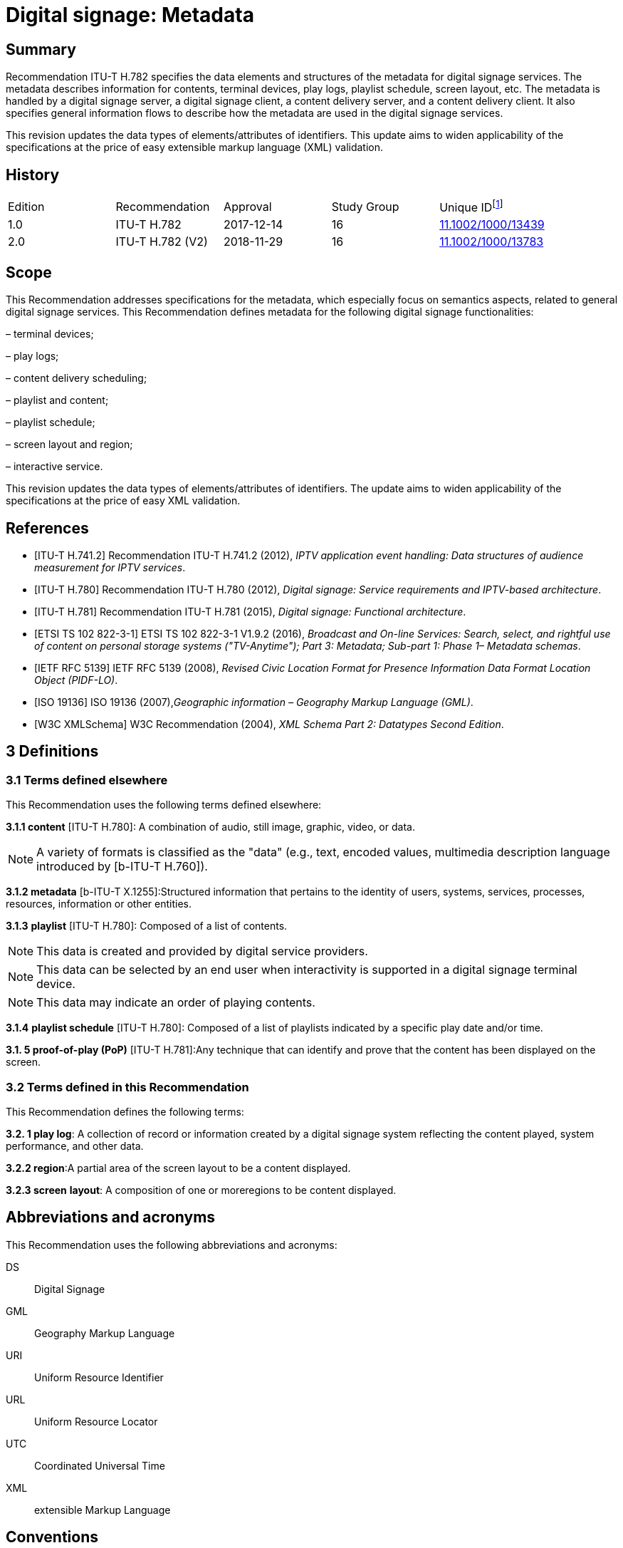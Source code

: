 = Digital signage: Metadata
:bureau: T
:docnumber: H.782
:series: H: Audiovisual and Multimedia Systems
:series1: IPTV multimedia services and applications for IPTV
:series2: Digital Signage
:published-date: 2018-11-01
:status: published
:keywords: digital signage, information flows, metadata
:stem:


[abstract]
== Summary
Recommendation ITU-T H.782 specifies the data elements and structures of the metadata for digital signage services. The metadata describes information for contents, terminal devices, play logs, playlist schedule, screen layout, etc. The metadata is handled by a digital signage server, a digital signage client, a content delivery server, and a content delivery client. It also specifies general information flows to describe how the metadata are used in the digital signage services.

This revision updates the data types of elements/attributes of identifiers. This update aims to widen applicability of the specifications at the price of easy extensible markup language (XML) validation.

[preface]
== History

|===
<.^| Edition <.^| Recommendation <.^| Approval <.^| Study Group <.^| 
Unique ID{blank}footnote:[To access the Recommendation, type the URL http://handle.itu.int/ in the address field of your web browser, followed by the Recommendation's unique ID. For example, http://handle.itu.int/11.1002/1000/11830-en[].]

<.<| [[ihistorye]]1.0 <.<| ITU-T H.782 <.<| 2017-12-14 <.<| 16 <.<| http://handle.itu.int/11.1002/1000/13439[11.1002/1000/13439]
<.<| 2.0 <.<| ITU-T H.782 (V2) <.<| 2018-11-29 <.<| 16 <.<| http://handle.itu.int/11.1002/1000/13783[11.1002/1000/13783]
|===

== [[a__1Scope]]Scope

This Recommendation addresses specifications for the metadata, which especially focus on semantics aspects, related to general digital signage services. This Recommendation defines metadata for the following digital signage functionalities:

– terminal devices;

– play logs;

– content delivery scheduling;

– playlist and content;

– playlist schedule;

– screen layout and region;

– interactive service.

This revision updates the data types of elements/attributes of identifiers. The update aims to widen applicability of the specifications at the price of easy XML validation.

[bibliography]
== [[a__2References]]References

* [[[h741, ITU-T H.741.2]]] Recommendation ITU-T H.741.2 (2012), _IPTV application event handling: Data structures of audience measurement for IPTV services_.

* [[[h780, ITU-T H.780]]] Recommendation ITU-T H.780 (2012), _Digital signage: Service requirements and IPTV-based architecture_.

* [[[h781, ITU-T H.781]]] Recommendation ITU-T H.781 (2015), _Digital signage: Functional architecture_.

* [[[etsi, ETSI TS 102 822-3-1]]] ETSI TS 102 822-3-1 V1.9.2 (2016), _Broadcast and On-line Services: Search, select, and rightful use of content on personal storage systems ("TV-Anytime"); Part 3: Metadata; Sub-part 1: Phase 1– Metadata schemas_.

* [[[rfc5139, IETF RFC 5139]]] IETF RFC 5139 (2008), _Revised Civic Location Format for Presence Information Data Format Location Object (PIDF-LO)_.

* [[[iso19136, ISO 19136]]] ISO 19136 (2007),_Geographic information – Geography Markup Language (GML)_.

* [[[xmlschema, W3C XMLSchema]]] W3C Recommendation (2004), _XML Schema Part 2: Datatypes Second Edition_.

== [[a__3Definitions]]3 Definitions

=== [[a__3_1Terms_defined_elsewhere]]3.1 Terms defined elsewhere

This Recommendation uses the following terms defined elsewhere:

*3.1.1 content* [ITU-T H.780]: A combination of audio, still image, graphic, video, or data.

NOTE: A variety of formats is classified as the "data" (e.g., text, encoded values, multimedia description language introduced by [b-ITU-T H.760]).

*3.1.2 metadata* [b-ITU-T X.1255]:Structured information that pertains to the identity of users, systems, services, processes, resources, information or other entities.

*3.1.3* *playlist* [ITU-T H.780]: Composed of a list of contents.

NOTE: This data is created and provided by digital service providers.

NOTE: This data can be selected by an end user when interactivity is supported in a digital signage terminal device.

NOTE: This data may indicate an order of playing contents.

*3.1.4* *playlist schedule* [ITU-T H.780]: Composed of a list of playlists indicated by a specific play date and/or time.

*3.1. **5** proof-of-play (PoP)* [ITU-T H.781]:Any technique that can identify and prove that the content has been displayed on the screen.

=== [[a__3_2Terms_defined_in_this_Recommendation]]3.2 Terms defined in this Recommendation

This Recommendation defines the following terms:

*3.2. **1** play log*: A collection of record or information created by a digital signage system reflecting the content played, system performance, and other data.

*3.2.2 region*:A partial area of the screen layout to be a content displayed.

*3.2.3 screen* *layout*: A composition of one or moreregions to be content displayed.

== [[a__4Abbreviations_and_acronyms]]Abbreviations and acronyms

This Recommendation uses the following abbreviations and acronyms:

DS:: Digital Signage

GML:: Geography Markup Language

URI:: Uniform Resource Identifier

URL:: Uniform Resource Locator

UTC:: Coordinated Universal Time

XML:: extensible Markup Language

== [[a__5Conventions]]Conventions

This Recommendation follows the notation described in clause 6 of [ITU-T H.741.2]. The notation is used in this Recommendation to facilitate the specification of the correspondingschema:

– _Definition/Semantics_: definition and semantics of the element / attribute along with notes and value domain;

– _Support_: describes the requirement level and number of occurrence of the pertaining instance. The notationsfor requirement level are M for mandatory, R for recommended, O for optional.The notations for number of occurrence are (1) = (one instance), (0-1) = (zero or one instance), (0-\*) = (zero or multiple instances possible), (1-\*) = (oneor multiple instances possible);

– _Type_: describes the type of the pertaining instanceas defined in Table 1;

– _Container_: elements are defined to group associated elements.

Table 1 contains data types used in this Recommendation; alternative representations may be shown whichillustrates other data structures. In case of discrepancy with any alternative representation, the correct information is to be found in Table 1.

|===
4+<.<h| [[_Ref355364476]]Table 1–Data types used in this Recommendation
<.<| <.<| Type <.<| Name <.<| Notes/Reference
<.<| <.<| ca:civicAddress <.<| Civic address <.<| Used to specify civic location.Defined in [IETF RFC 5139].
<.<| <.<| gml:Point <.<| GML point <.<| Used to specify simple point geometry in format of geography markup language (GML).A point consists of a \<Point\> element with a child \<coords\> element. Within \<coords\> the latitude and longitude values are separated by a space.Defined in [ISO 19136].
<.<| <.<| tva:GenreType <.<| Genre <.<| Used to specify genre of the content.Defined in [ETSI TS 102 822-3-1].
<.<| <.<| xs:date <.<| Date <.<| Used to specify date. The lexical form is CCYY-MM-DD where "CC" represents the century, "YY" the year, "MM" the month and "DD" the day.Defined in [W3C XMLSchema].
<.<| <.<| xs:duration <.<| Duration <.<| Used to specify duration of time. The lexical form is PnYnMnDTnHnMnS, where "P" represents the starts expression, "nY" represents number of years, "nM" represents number of months, "nD" represents number of days, "T" represents separation of date and time, "nH" represents number of hours, "nM" represents number of minutes, and "nS" represents number of seconds.Defined in [W3C XMLSchema].
<.<| <.<| xs:time <.<| Time <.<| Used to specify time. The format of time is "hh:mm:ss" where: hh indicates the hour, mm indicates the minute, ss indicates the second.Defined in [W3C XMLSchema].
<.<| <.<| xs:dateTime <.<| Date and time <.<| Used to specify date and time. The format of dateTime is YYYY-MM-DDThh:mm:ss.s+zzzzzzDefined in [W3C XMLSchema].
<.<| <.<| xs:integer <.<| Integer <.<| Used to specify a numeric value without a fractional component.Defined in [W3C XMLSchema].
<.<| <.<| xs:language <.<| Natural language identifier <.<| Used to specify a natural language identifier.Defined in [W3C XMLSchema].
<.<| <.<| xs:nonNegativeInteger <.<| Non-negative integer <.<| Used to specify integer containing only non-negative values (e.g., 0,1,2,..)Defined in [[OLE_LINK113]][[OLE_LINK112]][W3C XMLSchema].
<.<| <.<| xs:positiveInteger <.<| Positive integer <.<| Used to specify integer containing only positive values (e.g., 1,2,..).Defined in [W3C XMLSchema].
<.<| <.<| xs:string <.<| String <.<| Used to specify string value which contains characters, line feeds, carriage returns, and tab characters.Defined in [W3C XMLSchema].
<.<| <.<| xs:NMTOKEN <.<| Normalized String without spaces <.<| Used to specify string after white space replacement. This is, any occurrence of line feeds, carriage returns, contiguous of spaces, and tab are replaced by a single space along with leading or trailing spaces removed.Defined in [W3C XMLSchema].
<.<| <.<| xs:NMTOKENS <.<| List of NMTOKEN <.<| A whitespace-separated list of NMTOKEN values.Defined in [W3C XMLSchema].
<.<| <.<| xs:anyURI <.<| URI <.<| Used to specify uniform resource identifier (URI).Defined in [W3C XMLSchema].

|===

== [[a__6Overview]]Overview

This Recommendation address metadata related to digital signage (DS) services to present details of contents and service information. [ITU-T H.780] specifies some elements of metadata that are applicable to digital signage services.

Digital signage server has capabilities for administration of digital signage system, control of content delivery, and management of digital signage terminal devices. Digital signage clients are responsible for content presentation, and interactions with audiences. The detailed functionalities of digital signage server and digital signage client are defined in [ITU-T H.781].

This Recommendation selects basic elements/attributes from these specifications that are applicable to digital signage services. Names of elements/attributes are quoted as they are in the specifications, in order to keep the relationship between the standards clear.

Figure 1 illustrates a reference functional model for DS services as per [ITU‑TH.781], and the scope of this Recommendation.

image::T-REC-H.782_images/image003.png[]

NOTE: Figure 1 as per [ITU-T H.781].

[[_Ref481859692]]Figure 1 – Digital signage service reference architecture

Entities in Figure 1 are as follows:

–*Audience/User*: the audience or user, or his/her own device;

–*DS terminal device*: the device that displays content received from a DS service operator;

–*DS service operator*: the business operator that provides DS services. It manages DS terminal devices for displaying content received from a content provider;

–*Content provider or business system*: this entity provides content to the DS service operator for a particular purpose, e.g., advertisements, information, alerts.

Main groups of functions within the DS terminal device and the DS service operator are as follows:

–*DS client*: is responsible for content presentation and interactions with audiences;

–*Content delivery client*: is responsible for acquiring content through a network;

–*DS server*: has capabilities for administration of DS system, control of content delivery and management of DS terminal devices;

–*Content delivery server*: delivers content to the content delivery client.

This Recommendation describes metadata handled by these four functional groups.

== [[a__7Configuration_of_terminal_device]]Configuration of terminal device

=== [[a__7_1Client_configuration]]Client configuration

The digital signage server configures the digital signage client with a set of metadata in the "client configuration" which includes allocation of _TerminalId_; see Figure 2. The digital signage server can reconfigure the digital signage client with the configuration information needed.

A set of elements/attributes for "client configuration" metadata is shown in Table 2.

image::T-REC-H.782_images/image004.png[]

[[_Ref451526981]]Figure 2 – A flow for client configuration

|===
5+<.^h| [[_Ref451527253]]Table 2 – Metadata for "client configuration"
<.<| <.^| Element/Attribute <.^| Definition/Semantics <.<| Support <.<| Type
<.<| <.<| Client‌Configuration <.<| Container to include client configuration information. <.<| <.<|
<.<| <.<| Terminal‌Id <.<| Element of ClientConfiguration.An identifier of a terminal device. This value is allocated by the digital signage server. <.<| M(1) <.<| xs:NMTOKEN
<.<| <.<| Name <.<| Element of ClientConfiguration.Name of the terminal, which can be in different languages. <.<| O(0-\*) <.<| xs:string
<.<| <.<| KeywordList <.<| Element of ClientConfiguration.Container to include list of keywords. <.<| O(0-1) <.<|
<.<| <.<| Keyword <.<| Element of KeywordList.A keyword for the usage of the terminal device which can be in different languges.A keyword can be a single word or an entire phrase made up of multiple words. <.<| O(1-\*) <.<| xs:string
<.<| <.<| Configuration‌DateTime <.<| Element of ClientConfiguration.Describes date/time of configuration of the terminal device. <.<| O(0-1) <.<| xs:dateTime
<.<| <.<| ScreenlayoutId‌RefList <.<| Element of ClientConfiguration.A list of reference identifiers of the screen layout information (see Table 15). <.<| O(0-1) <.<| xs:NMTOKENS
<.<| <.<| TerminalGroup‌Id‌Ref <.<| Element of ClientConfiguration.A reference identifier of the terminal group information (see Table 9). <.<| O(0-1) <.<| xs:NMTOKEN
<.<| <.<| Username <.<| Element of ClientConfiguration.The user name to access the terminal device. <.<| O(0-1) <.<| xs:NMTOKEN
<.<| <.<| Password <.<| Element of ClientConfiguration.The password to access the terminal device. <.<| O(0-1) <.<| xs:string
<.<| <.<| AVControl <.<| Element of ClientConfiguration.Container to include audio and visual information. <.<| O(0-1) <.<|
<.<| <.<| Volume <.<| Element of AVControl.Control the sound volume level of the terminal device.Suggested unit is in percentage (%). <.<| O(0-1) <.<| xs:string
<.<| <.<| Brightness <.<| Element of AVControl.Control the monitor brightness level of the terminal device.Suggested unit is in percentage (%). <.<| O(0-1) <.<| xs:string
<.<| <.<| ContentDelivery‌ServerIdRefList <.<| Element of ClientConfiguration.A list of reference identifiers of content delivery servers (see Table 5). <.<| O(0-1) <.<| xs:NMTOKENS
<.<| <.<| LogServerIdRef <.<| Element of ClientConfiguration.A reference identifier to a log server (see Table 6). <.<| O(0-1) <.<| xs:NMTOKEN
<.<| <.<| Playlist‌ScheduleServer‌Id‌Ref <.<| Element of ClientConfiguration.A reference identifier to a server that provides a playlist schedule (see Table 7). <.<| O(0-1) <.<| xs:NMTOKEN

|===

NOTE: Elements derived from [ITU-T H.780]: TerminalId, Keyword.

Supplemental explanations of elements are as follows:

–_ScreenlayoutIdRefList_: denotes the list of reference identifiers of the screen layout format of the terminal device. This element is used when there are limited types of screen layout format within this configuration;

–_Name_: denotes the name of the terminal device. Normally, it is in user-readable format for the user to differentiate or to understand the purpose of the terminals. It can be in different languages;

–_Username and Password_: denotes the username and password that is used in accessing digital signage service from the terminal device. This information can be used for maintenance of terminal and the digital signage client;

–_AVControl_: describes the level of sound volume and brightness of the terminal device that is controlled by the digital signage server. It is possible to add other types of audio/visual setting that in needed in the implementation such as contrast, colours, etc.;

–_TerminalGroup_: denotes the reference identifier of the terminal group that the terminal belongs;

–_ContentDeliveryServerIdRefList_: denotes the list of reference identifiers of the content delivery servers that are used by terminals in downloading content. There can be more than one content delivery servers;

–_LogServerIdRef_: denotes the reference identifier of the log server that is used by the terminal to report log data;

–_PlaylistScheduleServerIdRef_: denotes the reference identifier of the playlist schedule server for the terminal.

=== [[a__7_2Terminal_device]]Terminal device

A digital signage client may use the set of metadata in the "terminal device" to send its installation information to the server, and the digital signage server may use this metadata to manage the terminal device. See Figure 3.

A set of elements/attributes for "terminal device" metadata is shown in Table 3.

image::T-REC-H.782_images/image005.png[]


Figure 3 – A flow for terminal device

|===
5+<.^h| [[_Ref481864403]]Table 3 – Metadata for "terminal device"
<.<| <.^| Element/Attribute <.^| Definition/Semantics <.<| Support <.<| Type
<.<| <.<| Terminal‌Device <.<| Container to include terminal device information to be reported to the server. <.<| <.<|
<.<| <.<| TerminalId‌Ref <.<| Element of TerminalDevice.A reference identifier of a terminal device. This value is allocated by the digital signage server (see Table 2). <.<| M(1) <.<| xs:NMTOKEN
<.<| <.<| Installation‌DateTime <.<| Element of TerminalDevice.Describes date and time of installation of the terminal device. <.<| O(0-1) <.<| xs:dateTime
<.<| <.<| Display‌Information <.<| Element of TerminalDevice.Container to include information of the display connected to a terminal device. <.<| O(0-1) <.<|
<.<| <.<| Installation‌Layout <.<| Element of DisplayInformation.Informs how the display is installed. Example values are horizontal, vertical, tiled horizontally, but not limited. <.<| O(0-1) <.<| xs:string
<.<| <.<| Size <.<| Element of DisplayInformation.The size of display monitor in length unit. The data type has three attributes for diagonal, width and height of the monitor, and an additional unit attribute. Example units are centimeters, inches, but not limited. <.<| O(0-1) <.<| xs:string
<.<| <.<| Pixel‌Resolution <.<| Element of DisplayInformation.The resolution of display monitor in pixels. It has three attributes for the width, height and aspect ratio. <.<| O(0-1) <.<| xs:string
<.<| <.<| Capability‌List <.<| Element of DisplayInformation.List of capabilities that are provided in the screen. Example values are touch screen, 3D, but not limited. <.<| O(0-1) <.<| xs:‌NMTOKENS
<.<| <.<| Cpu <.<| Element of TerminalDevice.CPU power of the terminal. <.<| O(0-1) <.<| xs:string
<.<| <.<| Storage‌Size <.<| Element of TerminalDevice.Storage size available of the terminal. <.<| O(0-1) <.<| xs:string
<.<| <.<| IPAddress <.<| Element of TerminalDevice.IP address of the terminal device.This attribute can be an IPv4 or IPv6 address.Either MAC address or IP address exists for a single terminal. <.<| R(0-1) <.<| xs:‌NMTOKEN
<.<| <.<| MACAddress <.<| Element of TerminalDevice.MAC address of the terminal device.The format for this attribute is "xx:xx:xx:xx:xx:xx", where 'x' indicates a single hexadecimal.Either MAC address or IP address exists for a single terminal. <.<| R(0-1) <.<| xs:‌NMTOKEN
<.<| <.<| Timezone <.<| Element of TerminalDevice.The timezone of the terminal device.Value in coordinated universal time (UTC) time. <.<| O(0-1) <.<| xs:time
<.<| <.<| Geo‌Location <.<| Element of TerminalDevice.The geographical location of the terminal device. <.<| O(0-1) <.<| gml:Point
<.<| <.<| Location <.<| Element of TerminalDevice.Location of the terminal other than geographic information (e.g., postal address). <.<| O(0-1) <.<| ca:‌civic‌Address
<.<| <.<| Interactive‌Device <.<| Element of TerminalDevice.The container to include the list of interactive devices that are attached to the terminal device (see Table 4). <.<| O(0-\*) <.<|

|===

NOTE: Elements derived from [ITU-T H.780]: TerminalId, DisplayInformation, and InstallationDate.

Supplemental explanations of elements are as follows:

–_TerminalIdRef_: denotes the reference identifier to the terminal, if applicable. After first initiation, the terminal device may not have any _TerminalId_ to identify itself;

NOTE: In this case, the terminal device sets the initial value, such as "0", to the _TerminalId._ The digital signage server can assign a unique value for _TerminalId_ through the flow described in clause7.1;

–_DisplayInformation_: describes the display information of the digital signage terminal. The information may include the display size, pixel, and capabilities such as 3D, touch screen, etc. Digital signage server can use this information in determining the type of content that the terminal is able to display;

–_Cpu_: describes the CPU power of the terminal. This is used to check if the terminal has the ability to display certain types of content;

–_StorageSize_: describes the size of the storage available in the terminal, e.g., a hard disk drive or flash memory;

NOTE: This is used to check if the terminal is able to store the content to be displayed;

–_IPAddress_ and _MACAddress_: denotes the address used to access the terminal. It is possible to use this information when creating the _TerminalId_ element;

–_Timezone_:describes the time zone of the area where the terminal is installed;

NOTE: When the terminal and the server are in different time zones, the server needs to be careful with information related to time;

–_GeoLocation_: denotes the location of the terminal using GML format;

NOTE: If the terminal is mobile, this element can be appropriate in providing the actual position of the terminal.

–_Location_: describes the postal address of the terminal;

NOTE: This element can be used to locate the terminal, e.g., maintenance.

–_InterfaceDevice_: describes the list of interactive devices that are attached to the terminal. A terminal device can have zero or more interactive devices attached such as touch panel, keyboard, mouse, camera, sensor, etc. The digital signage operator can make use of the interactive devices to provide interactive services and collect environmental inputs.

=== [[a__7_3Interactive_device]]Interactive device

A terminal device can have zero or more interactive devices attached. The digital signage service can make use of the interactive devices to provide interactive services and collect environmental inputs. A set of elements/attributes for the interactive device are shown in Table 4.

|===
5+<.^h| [[_Ref481864429]]Table 4 – Metadatafor "interactive device"
<.<| <.^| Element/Attribute <.^| Definition/Semantics <.<| Support <.<| Type
<.<| <.<| Interactive‌Device <.<| Container to include interactive devices attached to the terminal. <.<| <.<|
<.<| <.<| Interactive‌DeviceId <.<| Element of InteractiveDevice.Identifier of the interactive device. <.<| M(1) <.<| xs:NMTOKEN
<.<| <.<| Name <.<| Element of InteractiveDevice.Name of the interactive device, which can be in different languages. <.<| O(0-\*) <.<| xs:string
<.<| <.<| Type <.<| Element of InteractiveDevice.Type of interactive device.The suggested values are touch panel, keyboard, mouse, camera, camcorder, sensor, but not limited. <.<| R(0-1) <.<| xs:string
<.<| <.<| Output‌Type <.<| Element of InteractiveDevice.Type of output type of event that can occur to the interactive device.The suggested values are text, audio, video, position, but not limited. <.<| O(0-1) <.<| xs:string
<.<| <.<| Status <.<| Element of InteractiveDevice.Indicates the existence of an error (and/or type of error) in the interactive device.The suggested values are normal, failure, but not limited. <.<| M(1) <.<| xs:string

|===

Supplemental explanations of elements are as follows:

– _InteractiveDeviceId_: denotes the identifier of the interactive device that is attached to the terminal. It is a unique value within the terminal device;

– _Name_: denotes the name of the interactive device. Normally, it is in user-readable format for the user to differentiate or to understand the auxiliary devices attached. It can be in different languages;

– _Type_: describes the type of the interactive device that includes touch panel, keyboard, camera, sensor, etc.;

– _OutputType_: describes the data type of event that can be produced from the interactive device.

NOTE: For example, a mouse or touch panel can produce position data type, a camera can produce video data type.

=== [[a__7_4Content_delivery_server]]Content delivery server

It is possible to have a separate content delivery server to distribute content to the DS terminal. A set of elements/attributes for the information of the "content delivery server" are shown in Table 5.

|===
5+<.^h| [[_Ref451527254]]Table 5 – Metadata for "content delivery server"
<.<| <.^| Element/Attribute <.^| Definition/Semantics <.<| Support <.<| Type
<.<| <.<| Content‌Delivery‌Server <.<| Container to include information of the content delivery server. <.<| <.<|
<.<| <.<| Content‌Delivery‌Server‌Id <.<| Element of ContentDeliveryServer.Identification of the content delivery server. <.<| M(1) <.<| xs:NMTOKEN
<.<| <.<| Location <.<| Element of ContentDeliveryServer.Container to include the IP address/URI of the content delivery server. <.<| M(1) <.<|
<.<| <.<| IPAddress <.<| Element of Location.The IP address and port number of the content delivery server. <.<| O(0-1) <.<| xs:string
<.<| <.<| URI <.<| Element of Location.The URI of the content delivery server. <.<| O(0-1) <.<| xs:anyURI
<.<| <.<| Username <.<| Element of ContentDeliveryServer.The user name to access the content delivery server. <.<| O(0-1) <.<| xs:string
<.<| <.<| Password <.<| Element of ContentDeliveryServer.The password to access the content delivery server. <.<| O(0-1) <.<| xs:string
<.<| <.<| Timezone <.<| Element of ContentDeliveryServer.The time zone of the content delivery server.Value in UTC time. <.<| O(0-1) <.<| xs:time

|===

Supplemental explanations of elements are as follows:

– _ContentDeliveryServerId_: denotes the identifier of the content delivery server;

– _Location_: describes the addressing information to access the content delivery server. Suggested format used for this element is IP Address/port number, URI, uniform resource locator (URL), etc.;

– _Username_ and _password_: denotes the user name and password that is used in accessing the content delivery server;

NOTE: The content delivery server can validate the DS terminal device that provides this information.

– _Timezone_: describes the time zone used by the content delivery server.

=== [[a__7_5Log_server]]Log server

It is possible to have separate log server to collect log data. A set of elements/attributes for the "logserver" are shown in Table 6.

|===
4+<.^h| [[_Ref451529430]]Table 6 – Metadata for "log server"
<.^| Element/Attribute <.^| Definition/Semantics <.<| Support <.<| Type
<.<| LogServer <.<| Container to include information of log server. <.<| <.<|
<.<| LogServerId <.<| Element of LogServer.Identification of the log server. <.<| M(1) <.<| xs:NMTOKEN
<.<| Location <.<| Element of LogServer.Container to include the IP address/URI of the log server. <.<| M(1) <.<|
<.<| IPAddress <.<| Element of Location.The IP address and port number of the log server. <.<| O(0-1) <.<| xs:string
<.<| URI <.<| Element of Location.The URI of the log server. <.<| O(0-1) <.<| xs:anyURI
<.<| Username <.<| Element of LogServer.The user name to access to the log server. <.<| O(0-1) <.<| xs:‌NMTOKEN
<.<| Password <.<| Element of LogServer.The password to access to the log server. <.<| O(0-1) <.<| xs:string
<.<| Timezone <.<| Element of LogServer.The time zone of the log server.Value in UTC time. <.<| O(0-1) <.<| xs:time

|===

Supplemental explanations of elements are as follows:

– _LogServerId_: denotes the identifier of the log server;

– _Location_: describes the addressing information to access the log server. Suggested format used for this element is IP address/port number, URI, URL, etc.;

– _Username_ and _Password_: denotes the user name and password that is used in accessing log server;

NOTE: The log server can validate the DS terminal device that provides this information.

– _Timezone:_ describes the time zone used by the log server.

=== [[a__7_6Playlist_schedule_server]]Playlist schedule server

It is possible to have a separate server to inform playlist schedule. A set of elements/attributes for the information of the "playlist schedule server" are shown in Table 7.

|===
4+<.^h| [[_Ref451529432]]Table 7 – Metadata for "playlist schedule server"
<.^| Element/Attribute <.^| Definition/Semantics <.<| Support <.<| Type
<.<| Playlist‌Schedule‌Server <.<| Container to include information of playlist scheduleserver. <.<| <.<|
<.<| Playlist‌Schedule‌ServerId <.<| Element of PlaylistScheduleServer.Identification of the playlist schedule server. <.<| M(1) <.<| xs:NMTOKEN
<.<| Location <.<| Element of PlaylistScheduleServer.Container to include the IP address/URI of the playlist schedule server. <.<| M(1) <.<|
<.<| IPAddress <.<| Element of Location.The IP qddress and port number of the playlist schedule server. <.<| O(0-1) <.<| xs:string
<.<| URI <.<| Element of Location.The URI of the playlist schedule server. <.<| O(0-1) <.<| xs:anyURI
<.<| Username <.<| Element of PlaylistScheduleServer.The user name to access to the playlist schedule server. <.<| O(0-1) <.<| xs:‌NMTOKEN
<.<| Password <.<| Element of PlaylistScheduleServer.The password to access to the playlist schedule server. <.<| O(0-1) <.<| xs:string
<.<| Timezone <.<| Element of PlaylistScheduleServer.The time zone of the playlist schedule server.Value in UTC time. <.<| O(0-1) <.<| xs:time

|===

Supplemental explanations of elements are as follows:

– _PlaylistScheduleServerId_: denotes the identifier of the playlist schedule server;

– _Location_: describes the addressing information to access the playlist schedule server. Suggested format used for this element is IP address/port number, URI, URL, etc.;

– _Username_ and _Password_: denotes the user name and password that is used in accessing playlist schedule server;

NOTE: The playlist schedule server can validate the DS terminal device that provides this information.

– _Timezone_: describes the time zone used by the playlist schedule server.

=== [[a__7_7Terminal_device_status]]Terminal device status

The terminal device can send its device status to the digital signage server; see Figure 4. This informs the digital signage operator of the current condition of the terminal device [ITU-T H.781].

A set of elements/attributes for "terminal device status" metadata is shown in Table 8.

image::T-REC-H.782_images/image006.png[]


Figure 4 – A flow for terminal device status

|===
5+<.^h| [[_Ref451527257]]Table 8 –Metadata for "terminal device status"
<.<| <.^| Element/Attribute <.^| Definition/Semantics <.<| Support <.<| Type
<.<| <.<| Terminal‌Device‌Status <.<| Container to include information in the terminal device status reported to the server. <.<| <.<|
<.<| <.<| Terminal‌Id‌Ref <.<| Element of TerminalDeviceStatus.A reference identifier of the terminal device (see Table 2). <.<| M(1) <.<| xs:NMTOKEN
<.<| <.<| Timestamp <.<| Element of TerminalDeviceStatus.Time/date that was measured by the terminal device. <.<| M(1) <.<| xs:dateTime
<.<| <.<| FreeSpace <.<| Element of TerminalDeviceStatus.Size of the free space in the memory of the terminal device.Suggested unit is in either megabytes (MB) or gigabytes (GB). The value may be expressed as size + unit such as '10 MB'. <.<| R(0-1) <.<| xs:string
<.<| <.<| CPU‌Speed <.<| Element of TerminalDeviceStatus.Currently measured CPU speed of the terminal device.Suggested unit is in GHz. <.<| O(0-1) <.<| xs:non‌Negative‌Integer
<.<| <.<| Temperature <.<| Element of TerminalDeviceStatus.Currently measured temperature of the terminal device.Suggested unit is in Celsius. <.<| O(0-1) <.<| xs:integer
<.<| <.<| Uptime <.<| Element of TerminalDeviceStatus.Current uptime of the terminal device.Suggested unit is in minutes. <.<| R(0-1) <.<| xs:non‌Negative‌Integer
<.<| <.<| AVControl <.<| Element of TerminalDeviceStatus.Container to include current audio and visual status. <.<| O(0-1) <.<|
<.<| <.<| Volume <.<| Element of AVControl.Current sound volume level of the terminal device.Suggested unit is in percentage (%). <.<| O(0-1) <.<| xs:non‌Negative‌Integer
<.<| <.<| Brightness <.<| Element of AVControl.Current monitor brightness level of the terminal device.Suggested unit is in percentage (%). <.<| O(0-1) <.<| xs:non‌Negative‌Integer
<.<| <.<| Last‌Connect <.<| Element of TerminalDeviceStatus.Time of last connection with the server. <.<| O(0-1) <.<| xs:dateTime
<.<| <.<| Terminal‌Status <.<| Element of TerminalDeviceStatus.Indicates the existence of an error (and/or type of error) of the terminal device.The suggested values are normal, display failure, interactive device failure, but not limited. <.<| M(1) <.<| xs:string

|===

Supplemental explanations of elements are as follows:

– _Timestamp_: describes the time and date of the moment that the terminal device has measured the terminal device status;

– _FreeSpace, CPUSpeed,_ and _Temperature_: describe the performance status of the terminal device. The server can detect if the terminal device is overloaded;

– _AVControl_: describes the current sound volume level and brightness level of the terminal device;

NOTE: The server can determine the need for controlling the volume level/brightness level that is appropriate for the environment. It is possible to add other types of audio/visual settings that are needed in the implementation such as contrast, colours, etc.

– _LastConnect_: describes the date/time that the server has interface with the terminal device.

NOTE: The server can check when it has made any control to the terminal device.

=== [[a__7_8Terminal_group]]Terminal group

A number of terminal devices can be grouped together to display the same content and playlist schedule. It would be easier to manage and operate multiple digital signage clients with the concept of a group. The digital signage server assigns a client to a group with the set of metadata defined in Table9.

A set of elements/attributes for "terminal group" metadata is shown in Table 9.

|===
5+<.^h| [[_Ref451527258]]Table 9 – Metadata for "terminal group"
<.<| <.^| Element/ Attribute <.^| Definition/Semantics <.<| Support <.<| Type
<.<| <.<| Terminal‌Group <.<| Container to include group information for terminal device. <.<| <.<|
<.<| <.<| Terminal‌GroupId <.<| Element of TerminalGroup.An identifier of the group of terminal devices. <.<| M(1) <.<| xs:NMTOKEN
<.<| <.<| Name <.<| Element of TerminalGroup.Name of the terminal group, which can be in different languages. <.<| O(0-\*) <.<| xs:string
<.<| <.<| Username <.<| Element of TerminalGroup.The user name to access the terminal group. <.<| O(0-1) <.<| xs:‌NMTOKEN
<.<| <.<| Password <.<| Element of TerminalGroup.The password to access the terminal group. <.<| O(0-1) <.<| xs:string
<.<| <.<| Location <.<| Element of TerminalGroup.Location of the terminals in the group (e.g., A building name, or an area name of terminal devices installed). <.<| O(0-1) <.<| xs:string
<.<| <.<| Creation‌DateTime <.<| Element of TerminalGroup.Creation time/date of the terminal group. <.<| O(0-1) <.<| xs:dateTime
<.<| <.<| ParentGroup‌IdRef <.<| Element of TerminalGroup.To support nested groups, a reference identifier of the parent terminal group. <.<| R(0-1) <.<| xs:NMTOKEN
<.<| <.<| Inherited‌Depth <.<| Element of TerminalGroup.The depth of the nested group when ParentGroupIdRef is assigned.If the value is bigger than 0, it is inherited. <.<| R(0-1) <.<| xs:non‌Negative‌Integer
<.<| <.<| TerminalId‌RefList <.<| Element of TerminalGroup.A list of reference identifiers of the terminal devices (see Table 2). List of terminal devices that are assigned to this group. <.<| M(1) <.<| xs:NMTOKENS

|===

Supplemental explanations of elements are as follows:

– _TerminalGroupId_: denotes the identifier of the group of terminal devices;

– _Name_: denotes the name of the group. Normally, it is in user-readable format for the user to differentiate or to understand the purpose of the group. It can be in different languages;

– _Username_ and _Password_: denotes the user name and password that is commonly used by the terminal devices in the group;

– _Location:_ describes the location of the terminal devices in the group, normally in user‑readable format;

NOTE: This element can be used by a user of the digital signage service to understand the estimated location of the group. For example, terminal devices on the first floor of a building can form a "first‑floor" group.

– _CreationDateTime_: describes the creation time and date of the terminal group;

– _ParentGroupIdRef_, _InheritedDepth_: group can be in nested. The depth of the nested group is expressed in _InheritedDepth_ element.

NOTE: For example, a terminal device on the first floor of a building can belong to a building group and also to a first‑floor group.

== [[a__8Play_log]]Play log

Digital signage server has log management functions to aggregate logs from DS terminal devices. The DS terminal device creates records for content played in the DS terminal device and sends the play log to the server. The details functionalities of digital signage server and digital signage client are defined in [ITU-T H.781].

NOTE: The digital signage server controlling and managing multiple clients can be overwhelmed with play log reports from a large number of clients. It is convenient to specify the timing of sending the report to avoid high server load intensity or network congestion [ITU-T H.781].

The digital signage client reports to the digital signage server of its play log with the set of metadata defined in Table 10, which describes a set of elements/attributes for "play log" metadata.

image::T-REC-H.782_images/image007.png[]



Figure 5 – Flows for reporting play log

|===
5+<.^h| [[_Ref355356154]]Table 10 – Metadata for "play log"
<.<| <.^| Element/ Attribute <.^| Definition/Semantics <.<| Support <.<| Type
<.<| <.<| PlayLog <.<| Container to include information of play log reported by the client. <.<| <.<|
<.<| <.<| TerminalIdRef <.<| Element of Playlog.A reference identifier of the terminal device (see Table 2). <.<| M(1) <.<| xs:NMTOKEN
<.<| <.<| LogItem <.<| Element of Playlog.Container to include information of list of log items. <.<| O(0-\*) <.<|
<.<| <.<| StartDateTime <.<| Element of LogItem.Describes the start date and time of showing the content. <.<| M(1) <.<| xs:dateTime
<.<| <.<| EndDateTime <.<| Element of LogItem.Describes the end date and time of showing the content.Either EndDateTime or Duration may exist for a single log item. <.<| O(0-1) <.<| xs:dateTime
<.<| <.<| Duration <.<| Element of LogItem.Describes duration of showing the content.Either EndDateTime or Duration may exist for a single log item. <.<| O(0-1) <.<| xs:duration
<.<| <.<| LogItemType <.<| Element of LogItem.Identifies the type of the single log.Various values are possible, suggested ones are ContentLog and PlayListLog. <.<| R(1) <.<| xs:‌NMTOKEN
<.<| <.<| ContentIdRef <.<| Element of LogItem.A reference identifier of the content which is presented in the terminal device (see Table 14).Either ContentIdRef or PlayListIdRef exists for a single log. <.<| O(0-1) <.<| xs:NMTOKEN
<.<| <.<| PlaylistIdRef <.<| Element of LogItem.A reference identifier of the playlist or playlist schedule which is presented in the terminal device (see Table 13).Either ContentIdRef or PlaylistIdRef exists for a single log. <.<| O(0-1) <.<| xs:NMTOKEN
<.<| <.<| PlayedScreen‌Region <.<| Element of LogItem.A container to include reference identifier to screen layout and region in which the content/playlist has been played. <.<| O(0-1) <.<|
<.<| <.<| ScreenLayout‌IdRef <.<| Element of PlayedScreenRegion.A reference identifier of the screen layout in which the content/playlist has been displayed (see Table 15). <.<| O(0-1) <.<| xs:NMTOKEN
<.<| <.<| RegionIdRef <.<| Element of PlayedScreenRegion.A reference identifier of the region in which the content/playlist has been displayed (see Table 16).For a single region in the terminal device, it shall be omitted. <.<| O(0-1) <.<| xs:NMTOKEN
<.<| <.<| PlayStatus <.<| Element of LogItem.Indicates the display status of the content/playlist.The suggested values are success, hardware failure, content failure, content interruption, but not limited. <.<| R(1) <.<| xs:string
<.<| <.<| ProofOfPlay <.<| Element of LogItem.Anything that can identify the proof of play. <.<| O(0-1) <.<| xs:string

|===

Supplemental explanations of elements are as follows:

– _TerminalIdRef_: denotes the reference identifier to the digital signage client terminal device that is reporting the play log;

– _StartDateTime_, _EndDateTime_, and _Duration_: describes the start time and date and end time and date that the terminal device has displayed the content, playlist, or playlist schedule;

NOTE: If the content is interrupted in the middle of a replay, the duration will be shorter than the duration specified in Table 13 or Table 14;

– _LogType_: describes the type of play log;

– _ContentIdRef_ and _PlayListIdRef_: denotes the reference identifier to the content, playlist, or playlist schedule that has been displayed in the terminal device;

– _PlayedScreenRegion_: denotes the reference identifier to the screen layout and region in which the content, playlist, or playlist schedule has been displayed;

NOTE: If there are multiple regions, multiple play logs are generated for a certain time.

– _PlayStatus_: describes the status of displaying the content/playlist;

– _ProofOfPlay_: describes proof that the content/playlist has been displayed. This element is implementation-dependent.

== [[a__9Content_delivery_scheduling]]9 Content delivery scheduling

The digital signage server manages schedules for content delivery and requests the content delivery server to distribute content to multiple DS terminal devices. The delivery of content is performed between the content delivery server and the content delivery client. The detailed functionalities of digital signage server, content delivery server, and content delivery client are defined in [ITU‑TH.781].

There are three types of content delivery: push-mode, pull-mode and P2P-mode. Figure 6 consolidates operational flows of the three modes into one flow diagram.

A set of elements/attributes for "content delivery schedule" metadata is shown in Table 11.

image::T-REC-H.782_images/image008.png[]



Figure 6 – Flows for content delivery scheduling

|===
5+<.^h| [[_Ref451530481]]Table 11 – Metadata for "content delivery schedule"
<.<| <.^| Element/ Attribute <.^| Definition/Semantics <.<| Support <.<| Type
<.<| <.<| Content‌Delivery‌Schedule <.<| Container to include information of the content delivery schedule. <.<| <.<|
<.<| <.<| Content‌Delivery‌ScheduleId <.<| Element of ContentDeliverySchedule.An identifier of the content delivery schedule. <.<| M(1) <.<| xs:NMTOKEN
<.<| <.<| ContentId‌Ref‌List <.<| Element of ContentDeliverySchedule.A list of reference identifiers of content (see Table 14).Content to be delivered from the content delivery server to the content delivery client. <.<| M(1) <.<| xs:NMTOKENS
<.<| <.<| Terminal‌Group‌Id‌Ref‌List <.<| Element of ContentDeliverySchedule.A list of reference identifiers of terminal group (see Table9).Terminal group ID of the terminal devices in which this metadata applies.If omitted, applies to the terminal device that received this metadata. <.<| O(0-1) <.<| xs:NMTOKENS
<.<| <.<| Publication‌DateTime <.<| Element of ContentDeliverySchedule.Time/date of the content delivery schedule issued by the server. <.<| R(1) <.<| xs:dateTime
<.<| <.<| Delivery‌Deadline <.<| Element of ContentDeliverySchedule.Deadline time/date in which specified content must be received by the client. <.<| O(0-1) <.<| xs:dateTime
<.<| <.<| SendDate‌Time <.<| Element of ContentDeliverySchedule.Time/date when the delivery of specified content starts.If neither Deadline nor SendDateTime are assigned, content may be sent immediately when the delivery server receives a sending request. <.<| O(0-1) <.<| xs:dateTime
<.<| <.<| Delivery‌Method <.<| Element of ContentDeliverySchedule.Delivery method used between content the delivery server and the content delivery client.The suggested values are PushMode, PullMode, P2PMode, but not limited. <.<| R(1) <.<| xs:‌NMTOKENS

|===

Supplemental explanations of elements are as follows:

– _ContentDeliveryScheduleId_: denotes the identifier of the content delivery schedule. It is used to differentiate multiple schedules that are issued by the server that provides information on the content delivery schedule;

– _ContentIdRefList_: denotes the list of references to the content that are delivered from the content server;

– _TerminalGroupIdRefList_: describes the list of references to the terminal group that this metadata applies;

– _DeliveryMethod_: describes the delivery method used between the content delivery server and the content delivery client. The PushMode is described in clause 8.5.1 in [ITU-T H.781], PullMode is described in clause 8.5.2 in [ITU-T H.781], and P2PMode is described in clause8.5.3 of [ITU-T H.781];

– _PublicationDateTime_: describes the time and date that the server has issued the content delivery schedule;

NOTE: If multiple schedules are received with the same _ContentDeliveryScheduleId_, the metadata with the latest publication time will be effective. The outdated schedule is ignored.

– _DeliveryDeadline_: describes the deadline time/date in which the content must be delivered. After the deadline, the content is assumed to be outdated and is not needed by the client;

NOTE: Content such as current weather conditions, is an example of outdated information for the following day.

– _SendDateTime_: describes the content delivery date/time, which indicates the time to start content delivery and is assigned in advance.

== [[a__10Playlist_schedule]]Playlist schedule

Digital signage server creates and manages a schedule of playlists. The digital signage client plays playlists according to the playlist schedule. Detail functionalities of digital signage server and digital signage client are defined in [ITU-T H.781].

=== [[a__10_1Playlist_schedule]]Playlist schedule

A set of elements/attributes for "playlist schedule" are shown in Table 12.

[[_Ref451530219]]Table 12– Metadata for "playlist schedule"

|===
<.^h| Element/ Attribute <.^h| Definition/Semantics <.<h| Support <.<h| Type
<.<| Playlist‌Schedule <.<| Container to include information of playlist schedule. <.<| <.<|
<.<| Playlist‌ScheduleId <.<| Element of PlaylistSchedule.Identifier of the PlaylistSchedule. <.<| M(1) <.<| xs:NMTOKEN
<.<| Name <.<| Element of PlaylistSchedule.Name of the playlist schedule, which can be in different languages <.<| O(0-\*) <.<| xs:string
<.<| Terminal‌GroupIdRefList <.<| Element of PlaylistSchedule.A list of reference identifiers of the terminal group (see Table9). Terminal group ID of the terminals in which this playlist schedule applies. <.<| O(0-1) <.<| xs:NMTOKENS
<.<| Publication‌DateTime <.<| Element of PlaylistSchedule.Time/date of the playlist schedule issued by the server. <.<| R(1) <.<| xs:dateTime
<.<| ValidDate‌Time <.<| Element of PlaylistSchedule.Time/date in which this playlist schedule becomes valid. <.<| O(0-1) <.<| xs:dateTime
<.<| Expiration <.<| Element of PlaylistSchedule.Expiration time/date of the playlist schedule.If omitted, handling of this element is implementation-dependent (e.g., expiration time is infinite until new PlaylistScheduleInformation with same identifier is received). <.<| O(0-1) <.<| xs:dateTime
<.<| Priority <.<| Element of PlaylistSchedule.Priority of the playlist schedule. Pertaining playlist schedule is displayed when no playlist schedule with higher priority exists. <.<| O(0-1) <.<| xs:non‌Negative‌Integer
<.<| ApplyDate‌List <.<| Element of PlaylistSchedule.List of specific single date in which the content should be played. <.<| O(0-1) <.<| xs:date
<.<| ApplyDay‌OfWeekList <.<| Element of PlaylistSchedule.List of day of the week in which the playlist should be played.Among other possible values, the suggested values are Everyday,Sunday, Monday, Tuesday, Wednesday, Thursday, Friday, Saturday, and PublicHolidays. <.<| O(0-1) <.<| xs:‌NMTOKEN
<.<| StartTime <.<| Element of PlaylistSchedule.Time/date in which the content should start playing. <.<| R(1) <.<| xs:dateTime or xs:time
<.<| EndTime <.<| Element of PlaylistSchedule.Time/date in which the content should stop playing. <.<| O(0-1) <.<| xs:dateTime or xs:time
<.<| PlaylistId‌Ref <.<| Element of PlaylistSchedule.A reference identifier of the Playlist(see Table 13) which contains a list of contents to be played by the client. <.<| M(1-\*) <.<| xs:NMTOKEN
<.<| Repeat‌Number <.<| Element of PlaylistIdRef.Number of times the playlist should be repeated. <.<| O(0-1) <.<| xs:‌positiveInteger

|===

Supplemental explanations of elements are as follows:

– _PlaylistScheduleId_: denotes the identifier of the playlist schedule. It is used to differentiate multiple schedules that are issued by the server that provides playlist schedule;

– _Name_: denotes the name of the playlist schedule. Normally, it is in user-readable format for the user to differentiate or to understand the purpose of the playlist schedule. It can be in different languages;

– _TerminalGroupIdRefList_: denotes the list of _TerminalGroupId_ in which the pertaining playlist schedule applies. The terminal device can ignore playlist schedules that do not have the _TerminalGroupId_ to which the terminal device belongs;

NOTE: This information is omitted, the playlist schedule applies to every terminal device that receives this playlist schedule;

– _PublicationDateTime_: describes time and date that the server has issued the playlist schedule. If multiple schedules are received with the same _PublicationDateTime_, the metadata with the latest publication time will be in effect. Outdated publication times are ignored;

– _ValidDateTime_: describes time and date in which the playlist schedule becomes effective. The playlist schedule can be distributed before the actual play time. The operator needs to consider when the terminal device can download all content in the playlist schedule when setting the valid time;

NOTE: If this element is omitted, handling of this element is implementation-dependent (e.g., start display whenever possible).

– _Expiration_: describes time and date in which the playlist schedule expires;

NOTE: If this element is omitted, handling of this element is implementation-dependent (e.g., expiration time is infinite until new _PlaylistSchedule_ with same identifier is received).

– _Priority_: describes the priority of the playlist schedule. It is possible to have more than one playlist schedule for single moment. The playlist schedule with higher priority is displayed. The playlist schedule with lower priority can be played is implementation-dependent (e.g., high priority playlist are player often than low priority playlist);

NOTE: If omitted, handling of this element is implementation-dependent (e.g., assign lowest priority).

– _ApplyDateList_: describes the specific date in which the playlist should be played. It is possible to set schedule for certain date (e.g., Independence Day). It should set to the same or later time/date than the ValidTime;

– _ApplyDayOfWeekList_: describes the day of the week in which the playlist are displayed. The suggested values are Everyday, Sunday, Monday, Tuesday, Wednesday, Thursday, Friday, Saturday, and PublicHolidays;

– _StartTime_: describes the time/date in which the content should start playing. It is possible to set different schedule for morning, evening, night, etc.;

NOTE: If _StartTime_ is not assigned, the content may be played immediately based on when the terminal device receives a playlist.

– _EndTime_: describes the time/date in which the content should start playing;

– _PlaylistIdRef_: denotes the reference identifier to the playlist. It consists of multiple _PlaylistIdRef_ that can represent the play order of the multiple playlist. The playlist contains a list of contents to be played by the digital signage terminal device;

– _RepeatNumber_: describes the number of time the playlist should be repeated.

NOTE: If omitted, handling of this element is implementation-dependent (e.g., repetition time is infinite when an exact value is not specified).

=== [[a__10_2Playlist]]Playlist

A set of elements/attributes for "playlist" are shown in Table 13.

[[_Ref451530087]]Table 13 – Metadata for "playlist"

|===
<.^h| Element/ Attribute <.^h| Definition/Semantics <.<h| Support <.<h| Type
<.<| Playlist <.<| Container to include information of playlist. <.<| <.<|
<.<| PlaylistId <.<| Element of Playlist.Identifier of the playlist. <.<| M(1) <.<| xs:NMTOKEN
<.<| Name <.<| Element of Playlist.Name of the playlist, which can be in different languages. <.<| O(0-\*) <.<| xs:string
<.<| Priority <.<| Element of Playlist.Priority of the playlist. Pertaining playlist is displayed when no playlist with higher priority exists. <.<| O(0-1) <.<| xs:positiveInteger
<.<| PlayOrder <.<| Element of Playlist.Order of the list of contents to be played in the playlist.Suggested values are sequential, random, but not limited. <.<| O(0-1) <.<| xs:NMTOKEN
<.<| ContentIdRef <.<| Element of Playlist.A reference identifier of the content (see Table 14).Content to be played by the terminal device. <.<| M(1-\*) <.<| xs:NMTOKEN
<.<| TargetRegion <.<| Element of Playlist.A container to include a reference identifier to screen layout and region in which the content is displayed. <.<| O(0-1) <.<|
<.<| ScreenLayout‌IdRef <.<| Element of TargetRegion.A reference identifier to screen information (see Table 15) in which the content is displayed. <.<| O(0-1) <.<| xs:NMTOKEN
<.<| Region‌IdRef <.<| Element of TargetRegion.A reference identifier to region information (see Table 16) in which the content is displayed. <.<| O(0-1) <.<| xs:NMTOKEN
<.<| Duration <.<| Element of Playlist.Indicates the duration of the content played in the playlist. <.<| O(0-1) <.<| xs:duration
<.<| Transition‌Effect <.<| Element of Playlist.Description of effects used between content displayed to allow smooth transition. <.<| O(0-1) <.<| xs:string

|===

Supplemental explanations of elements are as follows:

– _PlaylistId_: denotes the identifier of the playlist. It is possible to define multiple playlists for various purposes;

– _Name_: denotes the name of the playlist. Normally, it is in user-readable format for the user to differentiate and to understand the purpose of the playlist. It can be in different languages;

– _Priority_: describes the priority of the playlist. The playlist is displayed when no playlist with higher priority exists;

NOTE: If omitted, handling of this element is implementation-dependent (e.g., assign lowest priority).

– _PlayOrder_: describes the order of the list of contents to be played in the playlist. Suggested values that can be used are sequential, random, but not limited;

NOTE: If omitted, handling of this element is implementation-dependent (e.g., play order is sequential).

– _ContentIdRef_: denotes the reference identifier of the content to be played by the terminal device. It consists of multiple _ContentIdRef_ which can represent the play order of multiple contents;

NOTE: The client can use this information to recognise the list of contents that it needs to retrieve from the content delivery server.

– _TargetRegion_: denotes the reference identifier to the screen layout and region of screen in which the playlist is displayed;

NOTE: For a single screen layout and region in the terminal device, it shall be omitted.

– _Duration_: describes the duration of time expected for playing the list of contents in the playlist;

– _TransitionEffect_: describes the effects used between content displayed to allow a smooth transition.

NOTE: [b-W3C CSS Transitions] and [b-W3C CSS Transforms] have defined methods of expressing HTML5 transition effects that can be used as a reference for this element.

=== [[a__10_3Contents]]Contents

A set of elements/for "contents" are shown in Table 14.

|===
5+<.^h| [[_Ref451529899]]Table 14– Metadata for "contents"
<.<| <.^| Element/ Attribute <.^| Definition/Semantics <.<| Support <.<| Type
<.<| <.<| Contents <.<| Container to include information of content. <.<| <.<|
<.<| <.<| ContentId <.<| Element of Contents.An identifier of content. <.<| M(1) <.<| xs:NMTOKEN
<.<| <.<| Title <.<| Element of Contents.Titles, which can be in different languages. <.<| R(0-\*) <.<| xs:string
<.<| <.<| Synopsis <.<| Element of Contents.A simple textual description of the content, which can be in different languages. <.<| O(0-\*) <.<| xs:string
<.<| <.<| Explanation <.<| Element of Contents.A detailed textual description of the content, which can be in different languages. <.<| O(0-\*) <.<| xs:string
<.<| <.<| KeywordList <.<| Element of Contents.Container to include a list of keywords. <.<| O(0-1) <.<|
<.<| <.<| Keyword <.<| Element of KeywordList.A keyword for contents. A keyword can be a single word or an entire phrase made up of multiple words, which can be in different languages. <.<| O(1-\*) <.<| xs:string
<.<| <.<| Genre <.<| Element of Contents.A genre for the content. <.<| O(0-\*) <.<| tva:‌GenreType
<.<| <.<| Preference‌Condition <.<| Element of Contents.A combination of time, place and/or specific parts of content that can be associated with a particular set for usage restriction, which can be in different languages. <.<| O(0-\*) <.<| xs:string
<.<| <.<| Language <.<| Element of Contents.Container to include languages used in the content. <.<| O(0-1) <.<|
<.<| <.<| Audio‌Language‌List <.<| Element of Language.Describes spoken language for the content.The suggested value for language codes are three-letter codes such as ENG, KOR, JPN [b-ISO 639-2]. <.<| O(0-1) <.<| xs:language
<.<| <.<| Caption‌LanguageList <.<| Element of Language.Describes spoken languages for the content.The suggested value for language codes are three-letter codes such as ENG, KOR, JPN [b-ISO 639-2]. <.<| O(0-1) <.<| xs:language
<.<| <.<| MimeType <.<| Element of Contents.Describes encoding used for the content. <.<| R(0-\*) <.<| xs:string
<.<| <.<| Related‌Material <.<| Element of Contents.A reference to any other material related to the content. <.<| O(0-\*) <.<| xs:string
<.<| <.<| Production‌Date <.<| Element of Contents.The date or time period when the content was produced. <.<| O(0-1) <.<| xs:dateTime orxs:date
<.<| <.<| Release <.<| Element of Contents.Information about the region and date of release of the content. <.<| O(0-1) <.<| xs:string
<.<| <.<| Duration <.<| Element of Contents.Indicates the approximate duration of the content. <.<| O(0-1) <.<| xs:duration
<.<| <.<| Availability <.<| Element of Contents.Information about when the content is available for display. <.<| O(0-\*) <.<| xs:dateTime
<.<| <.<| ContentType <.<| Element of Contents.Type of media of the content (e.g., video, still image). <.<| R(0-1) <.<| xs:‌NMTOKEN
<.<| <.<| FileSize <.<| Element of Contents.Indicates the size, in bytes, of the file where the content is stored. Suggested units are B, KB, MB, GB, and TB. <.<| R(0-1) <.<| xs:non‌Negative‌Integer
<.<| <.<| Promotional‌Information <.<| Element of Contents.Information on the products/service in the content when the content is presented as a promotion or advertisement, which can be in different languages. <.<| O(0-\*) <.<| xs:string
<.<| <.<| Creation‌Information <.<| Element of Contents.Information concerning the content creation (e.g., title, creator, classification), which can be in different languages. <.<| O(0-\*) <.<| xs:string
<.<| <.<| FileName <.<| Element of Contents.Indicates the file name of the content in the local memory that is downloaded from the server. <.<| R(0-1) <.<| xs:anyURI
<.<| <.<| Content‌Delivery‌Server‌Id‌Ref‌List <.<| Element of Contents.A list of reference identifiers of the content delivery servers (see Table 5). <.<| O(0-1) <.<| xs:NMTOKENS

|===

NOTE: Elements derived from [ITU-T H.780]: ContentId, Title, Synopsis, Explanation, Keyword, Genre, PreferenceCondition, Language, RelatedMaterial, ProductionDate, Release, Duration, Availability, ContentType, FileSize, PromotionalInformation, and CreationInformation.

Supplemental explanations of elements are as follows:

– _ContentId_: denotes the identifier of the content;

– _Title_: describes the title of the content, which can be in different languages;

– _Synopsis_: describes a simple summary of the content, which can be in different languages;

– _Explanation_: describes a detailed description of the content, which can be in different languages;

– _KeywordList_: describes a list of keywords for the content. A keyword can be a single word or an entire phrase made up of multiple words, which can be in different languages;

– _Genre_: describes genre for the contents. TV-Anytime Forum has defined Genre Dictionary in the Appendix B of Metadata Specification, [ETSI TS 102 822-3-1], which can be used as a reference. Some of the categories include information, drama, entertainment, music, enrichment, movies, animations/special effects, hobby, sport events, pure information, information/tabloid, documentary, education, and children;

– _PreferenceCondition_: describes time, place and/or specific parts of content that can be associated with a particular set for usage restriction. This information can be in different languages;

– _Language_: describes type of languages used in audio and caption;

NOTE: [b-ISO 639-2] defines three-letter codes for various languages. [b-RFC 5646] defines semantics of language tags for indicating the language often used in an information object in Web services.

– _MimeType_: describes the coding method used in the content;

NOTE: [b-RFC 2046] defines method of expressing the coding method by combining category with the coding type. Some examples include text/plain, image/jpeg, audio/mpeg, video/mp4, etc.

– _RelatedMaterial_: describes references to any other material related to the content;

– _vProductionDate_: describes the date or date/time when the content was produced;

– _Release_: describes the region and date of release of the content;

– _Duration_: describes an approximate duration of the content;

– _Availability_: describes when the content is scheduled to start or when it should end;

– _ContentType_: describes the medium of content (e.g., video and audio, multimedia application, audio only, still image);

– _FileSize_: describes the size, in bytes, of the file where the content is stored. Suggested units are B, KB, MB, GB, and TB;

– _PromotionalInformation_: describes the information on the products or the services in the content when the content is presented for the purpose of promotion or advertisement. It can be in different languages;

– _CreationInformation_: describes the information concerning the content creation (e.g., title, creator, classification). It can be in different languages;

– _FileName_: describes the file name of the content in the local memory that is downloaded from the server;

– _ContentDeliveryServerIdRefList_: denotes a list of reference identifier of the content delivery servers. Digital signage client can use this information to find the server to retrieve content.

== [[a__11Screen]]Screen

=== [[a__11_1Screen_layout]]Screen layout

This clause gives the definition of metadata for screen layout. Screen layout may be delivered to terminal devices to configure and/or reconfigure the layout of content to be displayed. Screen layout can be delivered separately from content or delivered with content.

A set of elements/attributes for "screen layout" are shown in Table 15.

[[_Ref371021270]]Table 15 – Metadata for "screen layout"

|===
<.^h| Element/ Attribute <.^h| Definition/Semantics <.<h| Support <.<h| Type
<.^| ScreenLayout <.<| Container to include information of screen layout. <.<| <.<|
<.<| ScreenLayoutId <.<| Element of ScreenLayout.Identifier of the screen layout. <.<| M(1) <.<| xs:NMTOKEN
<.<| Name <.<| Element of ScreenLayout.Name of the screen, which can be in different languages. <.<| O(0-\*) <.<| xs:string
<.<| Region <.<| Element of ScreenLayout.A list of containers to include regions (see Table 16). <.<| O(0-\*) <.<|

|===

Supplemental explanations of elements are as follows:

– _ScreenLayoutId_: denotes the identifier of the screen layout. It is possible to have different types of configurations of screen layout;

– _Name_: denotes the name of the screen layout. Normally, it is in user-readable format for the user to differentiate or to understand the purpose of the screen layout. It can be in different languages;

– _Region_: denotes the list of containers to include regions that constitutes the screen layout.

=== [[a__11_2Region]]Region

This clause gives the definition of the elements/attributes for region. Region information is a part of screen layout information to configure an area on the screen where content is to be displayed. When the content is delivered to terminal devices, the identifier of region of screen layout is delivered to identify the area on the screen where content is to be displayed.

NOTE: Screen layout of digital signage service can be dynamically changed by updating values in Table16. For example, in the case of emergencies including disasters, alert messages are shown in the blank space after the current content presented on the screen is squeezed and/or moved.

A set of elements/attributes for region information are shown in Table 16.

|===
5+<.^h| [[_Ref369553286]][[_Ref487468477]]Table 16 – Metadata for "region"
<.<| <.^| Element/ Attribute <.^| Definition/Semantics <.<| Support <.<| Type
<.<| <.<| Region <.<| Container to include information of region of screen. <.<| <.<|
<.<| <.<| RegionId <.<| Element of Region.Identifier of the region.Region is a portion of screen. <.<| M(1) <.<| xs:NMTOKEN
<.<| <.<| Name <.<| Element of Region.Name of the region, which can be in different languages. <.<| O(0-\*) <.<| xs:string
<.<| <.<| Referencing‌Position <.<| Element of Region.A referencing point of the region, and (x,y) coordinate of the referencing point. Available values are (x, y), upper-left, upper-right, lower-left, lower-right and centre. <.<| O(0-1) <.<| xs:string
<.<| <.<| Pixel‌Resolution <.<| Element of Region.Horizontal and vertical size of the region along with aspect ratio. <.<| O(0-1) <.<| xs:string
<.<| <.<| Z-depth <.<| Element of Region.Indicates the number of hierarchy of the region. <.<| O(0-1) <.<| xs:integer
<.<| <.<| Background colour <.<| Element of Region.Indicates the suggested background colour of the region. The suggested format is RGB, YCbCr, and HSV. <.<| O(0-1) <.<| xs:string

|===

Supplemental explanations of elements are as follows:

– _RegionId_: denotes the identifier of the region in the screen layout. It is a unique value within the screen layout. Region is a portion of a screen layout;

– _Name_: denotes the name of the region. Normally, it is in user-readable format for the user to differentiate or to understand the purpose of the region. It can be in different languages;

– _ReferencingPosition_: describes the referencing point of the region, and (x,y) coordinate of the referencing point. Available values are (x, y), upper-left, upper-right, lower-left, lower-right and centre;

– _PixelResolution_: describes the horizontal and vertical size of the region along with aspect ratio of the region. Thus, it consists of three information: width, height and aspectRatio;

NOTE: If the pixel resolution is not provided, the width and height of a region is the same as those of a display in a terminal device.

– _Z-__depth_: describes the number of hierarchy of the region.

– _BackgroundColour_: describes the suggested background colour used in the region. The suggested format is RGB, YCbCr, and HSV.

== [[a__12Interactive_service]]Interactive service

This clause gives the definition of metadata for interactive service. Figure 7 shows the basic flow for the interactive service.

Any function (such as digital signage server, audience measurement client and different functions within the digital signage client) may need to be informed of a particular event received from the interactive device. Upon occurrence of events from the interactive device, the digital signage client informs the event requester with a set of metadata in the event as defined in Table 17.

image::T-REC-H.782_images/image009.png[]



Figure 7 – Flow for interactive service

An example interactive service is as follows. The digital signage client has a touch screen that shows the map of a supermarket. The user touches the milk section to see the details of milk that are sold in the supermarket. The content displayed on the screen can be changed to display the details of milk products. For this use case, the function for scheduling a playlist will need to register an event to be notified from the touch screen.

A set of elements/attributes for "event" metadata is shown in Table 17.

[[_Ref482153761]]Table 17 – Metadata elements in "event"

|===
<.^h| Element/ Attribute <.^h| Definition/Semantics <.^h| Support <.^h| Type
<.<| Event <.<| Container to include information of the event to be notified to the requester. <.<| <.<|
<.<| TerminalId‌Ref <.<| Element of Event.A reference identifier to the terminal device (see Table 2). <.<| M(1) <.<| xs:NMTOKEN
<.<| Interactive‌DeviceIdRef <.<| Element of Event.A reference identifier to the interactive device (see Table4). <.<| M(1) <.<| xs:NMTOKEN
<.<| Event‌Data‌Type <.<| Element of Event.Type of event data received from the interactive device.The suggested values are text, audio, video, position, but not limited. <.<| O(0-1) <.<| xs:‌NMTOKEN
<.<| EventData <.<| Element of Event.Event input data value from the interactive device. <.<| O(0-\*) <.<| xs:string
<.<| EventAction <.<| Element of Event.Indicates the action made by the digital signage client.The suggested values are start notification, stop notification, but not limited. <.<| M(1) <.<| xs:‌NMTOKEN
<.<| EventDateTime <.<| Element of Event.Time/date of the event occurred. <.<| R(1) <.<| xs:dateTime

|===

Supplemental explanations of elements are as follows:

– _TerminalIdRef_: denotes the reference to the digital signage terminal device that has the interactive device attached;

– _InteractiveDeviceIdRef:_ denotes the reference to the interactive device that is attached to the _TerminalIdRef_ in which an event has occurred;

– _EventDataType:_ denotes the data type of event that has occurred in the interactive device;

– _EventData:_ denotes the input data received from the interactive device. This metadata has used xs:string for the type of _EventData_, however, it can be in any format (such as text, coordinate position of the screen, audio stream, video stream, etc.) in accordance with the _EventDataType_;

– _EventAction:_ denotes the action performed by the digital signage client;

NOTE: For example, on failure to the interactive device, the event action is set to stop notification, since it is not possible to make correct notifications for such circumstances.

[appendix]
== [[a__Annex_ARelation_among_metadata_tables]]
Relation among metadata tables

(This annex forms an integral part of this Recommendation.)

This annex describes the relations among metadata entities that are used in this Recommendation. These entities are 'client configuration', 'terminal device', 'terminal device status', 'terminal group', 'interactive device', 'content delivery server', 'log server', 'playlist schedule server', 'content delivery schedule', 'play log', 'playlist schedule', 'contents', 'playlist', 'screen layout', 'region' and 'event'.

In Figure A.1, metadata entities including reference elements and the relations are described. The relations between two entities are derived from the "Support" attribute of reference elements in the metadata table, and the notation is as follows:

– M(1) is relation 1 to 1;

– M(1-\*) is relation 1 to 1..n;

– R(0-1) is relation 1 to 0..1;

– R(0-\*) is relation 1 to 0..n.;

– O(0-1) is relation 1 to 0..1;

– O(0-\*) is relation 1 to 0..n.

If "type" attribute represents a list of references, the notation is as follows:

– M(1) is relation 1 to 1..n;

– O(0-1) is relation 1 to 0..n.

Arrow (AB) shows a relation "A refers to B".

image::T-REC-H.782_images/image010.png[]



Figure A.1 – Relations amo[[_GoBack]]ng metadata entities

[bibliography]
== [[a__Bibliography]]Bibliography

* [[[h760, b-ITU-T H.760]]] Recommendation ITU-T H.760 (2009_),__Overview of multimedia application frameworks for IPTV services_.

* [[[x1255, b-ITU-T X.1255]]] Recommendation ITU-T X.1255 (2013), _Framework for discovery of identity management information_.

* [[[iso639, b-ISO 639-2]]] ISO 639-2:1998, _Codes for the representation of names of languages– Part 2: Alpha-3 code_.

* [[[playlog, b-POPAI playlog]]] _Digital Signage Network Playlog Standards_, Version 1.1, 23 August 2006. https://www.pdffiller.com/51014346-Standards-Digital-Signage-Playlog-V1o1-2006pdf-Digital-Signage-Network-Playlog-Standards-Popai[https://www.pdffiller.com/51014346-Standards-Digital-Signage-Playlog-V1o1-2006pdf-Digital-Signage-Network-Playlog-Standards-Popai]

* [[[rfc2046, b-RFC 2046]]] IETF RFC 2046 (1996), _Multipurpose Internet Mail Extensions (MIME) Part Two: Media Types_.

* [[[rfc5646, b-RFC 5646]]] IETF RFC 5646 (2009), _Tags for Identifying Languages_.

* [[[csstransitions, b-W3C CSS Transitions]]] W3C, _CSS_ _Transitions_. https://www.w3.org/TR/css3-transitions[https://www.w3.org/TR/css3-transitions] – [Last accessed 02 Oct. 2018].

* [[[csstransfroms, b-W3C CSS Transforms]]] W3C, _CSS_ _Transforms Module Level 1_. https://www.w3.org/TR/css-transforms-1/[https://www.w3.org/TR/css-transforms-1/] – [Last accessed 02 Oct. 2018].

